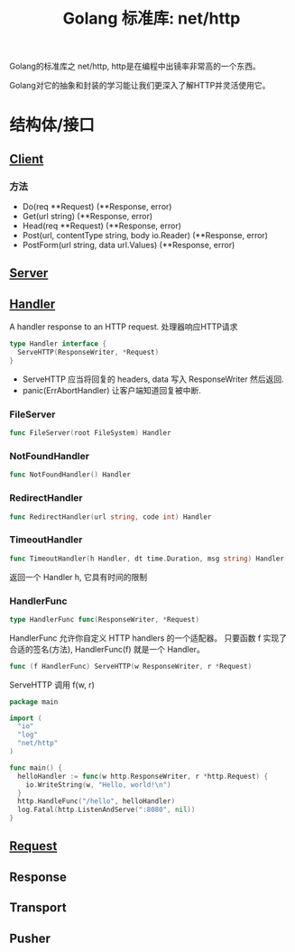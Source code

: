 #+TITLE: Golang 标准库: net/http
#+TAGS: golang, net, http

Golang的标准库之 net/http, http是在编程中出镜率非常高的一个东西。

Golang对它的抽象和封装的学习能让我们更深入了解HTTP并灵活使用它。

* 结构体/接口
** [[https://golang.org/pkg/net/http/#Client][Client]]
*** 方法
- Do(req **Request) (**Response, error)
- Get(url string) (**Response, error)
- Head(req **Request) (**Response, error)
- Post(url, contentType string, body io.Reader) (**Response, error)
- PostForm(url string, data url.Values) (**Response, error)


** [[https://golang.org/pkg/net/http/#Server][Server]]

** [[https://golang.org/pkg/net/http/#Handler][Handler]]
    A handler response to an HTTP request. 处理器响应HTTP请求

#+BEGIN_SRC go :imports "net/http"
type Handler interface {
  ServeHTTP(ResponseWriter, *Request)
}
#+END_SRC

- ServeHTTP 应当将回复的 headers, data 写入 ResponseWriter 然后返回.
- panic(ErrAbortHandler) 让客户端知道回复被中断.

*** FileServer
#+BEGIN_SRC go
func FileServer(root FileSystem) Handler
#+END_SRC

*** NotFoundHandler
#+BEGIN_SRC go
func NotFoundHandler() Handler
#+END_SRC

*** RedirectHandler
#+BEGIN_SRC go
func RedirectHandler(url string, code int) Handler
#+END_SRC

*** TimeoutHandler
#+BEGIN_SRC go
func TimeoutHandler(h Handler, dt time.Duration, msg string) Handler
#+END_SRC

返回一个 Handler h, 它具有时间的限制

*** HandlerFunc
#+BEGIN_SRC go
type HandlerFunc func(ResponseWriter, *Request)
#+END_SRC

HandlerFunc 允许你自定义 HTTP handlers 的一个适配器。
只要函数 f 实现了合适的签名(方法), HandlerFunc(f) 就是一个 Handler。


#+BEGIN_SRC go
func (f HandlerFunc) ServeHTTP(w ResponseWriter, r *Request)
#+END_SRC

ServeHTTP 调用 f(w, r)

#+BEGIN_SRC go
package main

import (
  "io"
  "log"
  "net/http"
)

func main() {
  helloHandler := func(w http.ResponseWriter, r *http.Request) {
    io.WriteString(w, "Hello, world!\n")
  }
  http.HandleFunc("/hello", helloHandler)
  log.Fatal(http.ListenAndServe(":8080", nil))
}
#+END_SRC


** [[https://golang.org/pkg/net/http/#Request][Request]]

** Response

** Transport

** Pusher
